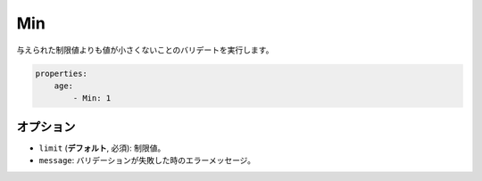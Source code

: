 Min
===

.. Validates that a value is not smaller than the given limit.

与えられた制限値よりも値が小さくないことのバリデートを実行します。

.. code-block:: yaml

    properties:
        age:
            - Min: 1

オプション
----------

.. * ``limit`` (**default**, required): The limit
   * ``message``: The error message if validation fails

* ``limit`` (**デフォルト**, 必須): 制限値。
* ``message``: バリデーションが失敗した時のエラーメッセージ。
